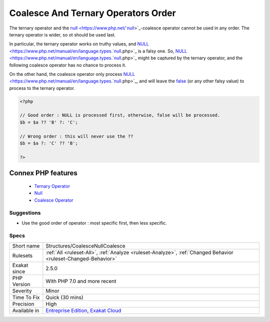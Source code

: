 .. _structures-coalescenullcoalesce:


.. _coalesce-and-ternary-operators-order:

Coalesce And Ternary Operators Order
++++++++++++++++++++++++++++++++++++

.. meta::
	:description:
		Coalesce And Ternary Operators Order: The ternary operator and the null-coalesce operator cannot be used in any order.
	:twitter:card: summary_large_image
	:twitter:site: @exakat
	:twitter:title: Coalesce And Ternary Operators Order
	:twitter:description: Coalesce And Ternary Operators Order: The ternary operator and the null-coalesce operator cannot be used in any order
	:twitter:creator: @exakat
	:twitter:image:src: https://www.exakat.io/wp-content/uploads/2020/06/logo-exakat.png
	:og:image: https://www.exakat.io/wp-content/uploads/2020/06/logo-exakat.png
	:og:title: Coalesce And Ternary Operators Order
	:og:type: article
	:og:description: The ternary operator and the null-coalesce operator cannot be used in any order
	:og:url: https://exakat.readthedocs.io/en/latest/Reference/Rules/Coalesce And Ternary Operators Order.html
	:og:locale: en

.. raw:: html


	<script type="application/ld+json">{"@context":"https:\/\/schema.org","@graph":[{"@type":"WebPage","@id":"https:\/\/php-tips.readthedocs.io\/en\/latest\/Reference\/Rules\/Structures\/CoalesceNullCoalesce.html","url":"https:\/\/php-tips.readthedocs.io\/en\/latest\/Reference\/Rules\/Structures\/CoalesceNullCoalesce.html","name":"Coalesce And Ternary Operators Order","isPartOf":{"@id":"https:\/\/www.exakat.io\/"},"datePublished":"Fri, 10 Jan 2025 09:46:18 +0000","dateModified":"Fri, 10 Jan 2025 09:46:18 +0000","description":"The ternary operator and the null-coalesce operator cannot be used in any order","inLanguage":"en-US","potentialAction":[{"@type":"ReadAction","target":["https:\/\/exakat.readthedocs.io\/en\/latest\/Coalesce And Ternary Operators Order.html"]}]},{"@type":"WebSite","@id":"https:\/\/www.exakat.io\/","url":"https:\/\/www.exakat.io\/","name":"Exakat","description":"Smart PHP static analysis","inLanguage":"en-US"}]}</script>

The ternary operator and the `null <https://www.php.net/`null <https://www.php.net/null>`_>`_-coalesce operator cannot be used in any order. The ternary operator is wider, so ot should be used last.

In particular, the ternary operator works on truthy values, and `NULL <https://www.php.net/manual/en/language.types.`null <https://www.php.net/null>`_.php>`_ is a falsy one. So, `NULL <https://www.php.net/manual/en/language.types.`null <https://www.php.net/null>`_.php>`_ might be captured by the ternary operator, and the following coalesce operator has no chance to process it. 

On the other hand, the coalesce operator only process `NULL <https://www.php.net/manual/en/language.types.`null <https://www.php.net/null>`_.php>`_, and will leave the `false <https://www.php.net/false>`_ (or any other falsy value) to process to the ternary operator.

.. code-block:: php
   
   <?php
   
   // Good order : NULL is processed first, otherwise, false will be processed. 
   $b = $a ?? 'B' ?: 'C';
   
   // Wrong order : this will never use the ??
   $b = $a ?: 'C' ?? 'B';
   
   ?>
Connex PHP features
-------------------

  + `Ternary Operator <https://php-dictionary.readthedocs.io/en/latest/dictionary/ternary.ini.html>`_
  + `Null <https://php-dictionary.readthedocs.io/en/latest/dictionary/null.ini.html>`_
  + `Coalesce Operator <https://php-dictionary.readthedocs.io/en/latest/dictionary/coalesce.ini.html>`_


Suggestions
___________

* Use the good order of operator : most specific first, then less specific.




Specs
_____

+--------------+-------------------------------------------------------------------------------------------------------------------------+
| Short name   | Structures/CoalesceNullCoalesce                                                                                         |
+--------------+-------------------------------------------------------------------------------------------------------------------------+
| Rulesets     | :ref:`All <ruleset-All>`, :ref:`Analyze <ruleset-Analyze>`, :ref:`Changed Behavior <ruleset-Changed-Behavior>`          |
+--------------+-------------------------------------------------------------------------------------------------------------------------+
| Exakat since | 2.5.0                                                                                                                   |
+--------------+-------------------------------------------------------------------------------------------------------------------------+
| PHP Version  | With PHP 7.0 and more recent                                                                                            |
+--------------+-------------------------------------------------------------------------------------------------------------------------+
| Severity     | Minor                                                                                                                   |
+--------------+-------------------------------------------------------------------------------------------------------------------------+
| Time To Fix  | Quick (30 mins)                                                                                                         |
+--------------+-------------------------------------------------------------------------------------------------------------------------+
| Precision    | High                                                                                                                    |
+--------------+-------------------------------------------------------------------------------------------------------------------------+
| Available in | `Entreprise Edition <https://www.exakat.io/entreprise-edition>`_, `Exakat Cloud <https://www.exakat.io/exakat-cloud/>`_ |
+--------------+-------------------------------------------------------------------------------------------------------------------------+


